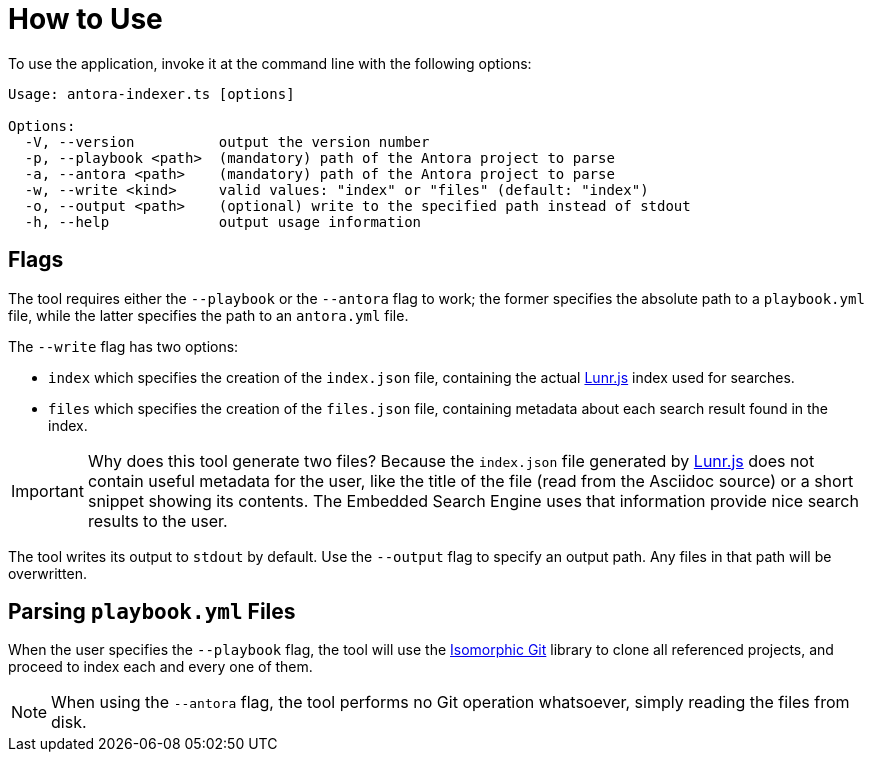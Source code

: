 = How to Use

To use the application, invoke it at the command line with the following options:

[source]
----
Usage: antora-indexer.ts [options]

Options:
  -V, --version          output the version number
  -p, --playbook <path>  (mandatory) path of the Antora project to parse
  -a, --antora <path>    (mandatory) path of the Antora project to parse
  -w, --write <kind>     valid values: "index" or "files" (default: "index")
  -o, --output <path>    (optional) write to the specified path instead of stdout
  -h, --help             output usage information
----

== Flags

The tool requires either the `--playbook` or the `--antora` flag to work; the former specifies the absolute path to a `playbook.yml` file, while the latter specifies the path to an `antora.yml` file.

The `--write` flag has two options:

* `index` which specifies the creation of the `index.json` file, containing the actual https://lunrjs.com/[Lunr.js] index used for searches.
* `files` which specifies the creation of the `files.json` file, containing metadata about each search result found in the index.

IMPORTANT: Why does this tool generate two files? Because the `index.json` file generated by https://lunrjs.com/[Lunr.js] does not contain useful metadata for the user, like the title of the file (read from the Asciidoc source) or a short snippet showing its contents. The Embedded Search Engine uses that information provide nice search results to the user.

The tool writes its output to `stdout` by default. Use the `--output` flag to specify an output path. Any files in that path will be overwritten.

== Parsing `playbook.yml` Files

When the user specifies the `--playbook` flag, the tool will use the https://isomorphic-git.org/[Isomorphic Git] library to clone all referenced projects, and proceed to index each and every one of them.

NOTE: When using the `--antora` flag, the tool performs no Git operation whatsoever, simply reading the files from disk.
